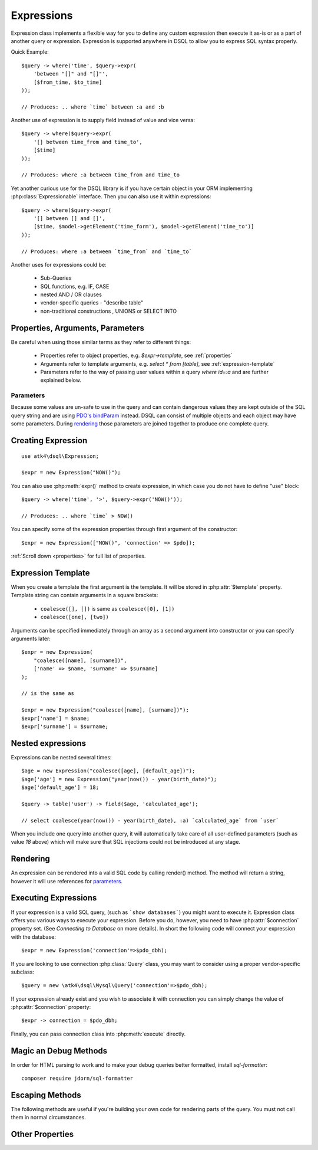 .. _expr:

.. php:class:: Expression

===========
Expressions
===========

Expression class implements a flexible way for you to define any custom
expression then execute it as-is or as a part of another query or expression.
Expression is supported anywhere in DSQL to allow you to express SQL syntax
properly.

Quick Example::

    $query -> where('time', $query->expr(
        'between "[]" and "[]"',
        [$from_time, $to_time]
    ));

    // Produces: .. where `time` between :a and :b

Another use of expression is to supply field instead of value and vice versa::

    $query -> where($query->expr(
        '[] between time_from and time_to',
        [$time]
    ));

    // Produces: where :a between time_from and time_to

Yet another curious use for the DSQL library is if you have certain object in
your ORM implementing :php:class:`Expressionable` interface. Then you can also
use it within expressions::

    $query -> where($query->expr(
        '[] between [] and []',
        [$time, $model->getElement('time_form'), $model->getElement('time_to')]
    ));

    // Produces: where :a between `time_from` and `time_to`

.. todo::
    add more info or more precise example of Expressionable interface usage.


Another uses for expressions could be:

 - Sub-Queries
 - SQL functions, e.g. IF, CASE
 - nested AND / OR clauses
 - vendor-specific queries - "describe table"
 - non-traditional constructions , UNIONS or SELECT INTO

Properties, Arguments, Parameters
=================================

Be careful when using those similar terms as they refer to different things:

 - Properties refer to object properties, e.g. `$expr->template`,
   see :ref:`properties`
 - Arguments refer to template arguments, e.g. `select * from [table]`,
   see :ref:`expression-template`
 - Parameters refer to the way of passing user values within a query
   `where id=:a` and are further explained below.

Parameters
----------

Because some values are un-safe to use in the query and can contain dangerous
values they are kept outside of the SQL query string and are using
`PDO's bindParam <http://php.net/manual/en/pdostatement.bindparam.php>`_
instead. DSQL can consist of multiple objects and each object may have
some parameters. During `rendering`_ those parameters are joined together to
produce one complete query.

.. php:attr:: params

    This public property will contain the actual values of all the parameters.
    When multiple queries are merged together, their parameters are
    `interlinked <http://php.net/manual/en/language.references.php>`_.


Creating Expression
===================

::

    use atk4\dsql\Expression;

    $expr = new Expression("NOW()");

You can also use :php:meth:`expr()` method to create expression, in which case
you do not have to define "use" block::

    $query -> where('time', '>', $query->expr('NOW()'));

    // Produces: .. where `time` > NOW()

You can specify some of the expression properties through first argument of the
constructor::

    $expr = new Expression(["NOW()", 'connection' => $pdo]);

:ref:`Scroll down <properties>` for full list of properties.

.. _expression-template:

Expression Template
===================

When you create a template the first argument is the template. It will be stored
in :php:attr:`$template` property. Template string can contain arguments in a
square brackets:

 - ``coalesce([], [])`` is same as ``coalesce([0], [1])``
 - ``coalesce([one], [two])``

Arguments can be specified immediately through an array as a second argument
into constructor or you can specify arguments later::

    $expr = new Expression(
        "coalesce([name], [surname])",
        ['name' => $name, 'surname' => $surname]
    );

    // is the same as

    $expr = new Expression("coalesce([name], [surname])");
    $expr['name'] = $name;
    $expr['surname'] = $surname;

Nested expressions
==================

Expressions can be nested several times::

    $age = new Expression("coalesce([age], [default_age])");
    $age['age'] = new Expression("year(now()) - year(birth_date)");
    $age['default_age'] = 18;

    $query -> table('user') -> field($age, 'calculated_age');

    // select coalesce(year(now()) - year(birth_date), :a) `calculated_age` from `user`

When you include one query into another query, it will automatically take care
of all user-defined parameters (such as value `18` above) which will make sure
that SQL injections could not be introduced at any stage.

Rendering
=========

An expression can be rendered into a valid SQL code by calling render() method.
The method will return a string, however it will use references for `parameters`_.

.. php:method:: render()

    Converts :php:class:`Expression` object to a string. Parameters are
    replaced with :a, :b, etc. Their original values can be found in
    :php:attr:`params`.


Executing Expressions
=====================

If your expression is a valid SQL query, (such as ```show databases```) you
might want to execute it. Expression class offers you various ways to execute
your expression. Before you do, however, you need to have :php:attr:`$connection`
property set. (See `Connecting to Database` on more details). In short the
following code will connect your expression with the database::

    $expr = new Expression('connection'=>$pdo_dbh);

If you are looking to use connection :php:class:`Query` class, you may want to
consider using a proper vendor-specific subclass::

    $query = new \atk4\dsql\Mysql\Query('connection'=>$pdo_dbh);


If your expression already exist and you wish to associate it with connection
you can simply change the value of :php:attr:`$connection` property::

    $expr -> connection = $pdo_dbh;

Finally, you can pass connection class into :php:meth:`execute` directly.

.. php:method:: execute($connection = null)

    Executes expression using current database connection or the one you
    specify as the argument::

        $stmt = $expr -> execute($pdo_dbh);

    returns `PDOStamement <http://php.net/manual/en/class.pdostatement.php>`_ if
    you have used `PDO <http://php.net/manual/en/class.pdo.php>`_ class or
    ResultSet if you have used Connection.

.. todo::

    Complete this when ResultSet and Connection are implemented


.. php:method:: expr($properties, $arguments)

    Creates a new :php:class:`Expression` object that will inherit current
    :php:attr:`$connection` property. Also if you are creating a
    vendor-specific expression/query support, this method must return
    instance of your own version of Expression class.

    The main principle here is that the new object must be capable of working
    with database connection.

.. php:method:: get()

    Executes expression and return whole result-set in form of array of hashes::

        $data = new Expression([
                'connection' => $pdo_dbh,
                'template'   => 'show databases'
            ])->get();
        echo json_encode($data);

    The output would be

    .. code-block:: json

        [
            { "Database": "mydb1" },
            { "Database": "mysql" },
            { "Database": "test" }
        ]


.. php:method:: getRow()

    Executes expression and returns first row of data from result-set as a hash::

        $data = new Expression([
                'connection' => $pdo_dbh,
                'template'   => 'SELECT @@global.time_zone, @@session.time_zone'
            ])->getRow()

        echo json_encode($data);

    The output would be

    .. code-block:: json

        { "@@global.time_zone": "SYSTEM", "@@session.time_zone": "SYSTEM" }

.. php:method:: getOne()

    Executes expression and return first value of first row of data from
    result-set::

        $time = new Expression([
                'connection' => $pdo_dbh,
                'template'   => 'now()'
            ])->getOne();

Magic an Debug Methods
======================

.. php:method:: __toString()

    You may use :php:class:`Expression` or :php:class:`Query` as a string. It
    will be automatically executed when being cast by executing :php:meth:`getOne`.
    Because the `__toString() <http://php.net/manual/en/language.oop5.magic.php#object.tostring>`_
    is not allowed to throw exceptions we encourage you not to use this format.

.. php:method:: __debugInfo()

    This method is used to prepare a sensible information about your query
    when you are executing ``var_dump($expr)``. The output will be HTML-safe.

.. php:method:: debug()

    Calling this method will set :php:attr:`debug` into ``true`` and the further
    execution to :php:meth:`render` will also attempt to echo query.

.. php:method:: getDebugQuery()

    Outputs query as a string by placing parameters into their respective
    places. The parameters will be escaped, but you should still avoid using
    generated query as it can potentially make you vulnerable to SQL injection.

    This method will use HTML formatting if argument is passed.

In order for HTML parsing to work and to make your debug queries better
formatted, install `sql-formatter`::

    composer require jdorn/sql-formatter


Escaping Methods
================

The following methods are useful if you're building your own code for rendering
parts of the query. You must not call them in normal circumstances.

.. php:method:: _consume($sql_code)

  Makes `$sql_code` part of `$this` expression. Argument may be either a string
  (which will be escaped) or another :php:class:`Expression` or :php:class:`Query`.
  If specified :php:class:`Query` is in "select" mode, then it's automatically
  placed inside brackets::

      $query->_consume('first_name');  // `first_name`
      $query->_consume($other_query);  // will merge parameters and return string

.. php:method:: escape($sql_code)

  Creates new expression where $sql_code appears escaped. Use this method as a
  conventional means of specifying arguments when you think they might have
  a nasty back-ticks or commas in the field names. I generally **discourage**
  you from using this method. Example use would be::

      $query->field('foo,bar');  // escapes and adds 2 fields to the query
      $query->field($query->escape('foo,bar')); // adds field `foo,bar` to the query
      $query->field(['foo,bar']);  // adds single field `foo,bar`

      $query->order('foo desc');  // escapes and add `foo` desc to the query
      $query->field($query->escape('foo desc')); // adds field `foo desc` to the query
      $query->field(['foo desc']); // adds `foo` desc anyway

.. php:method:: _escape($sql_code)

  Always surrounds `$sql code` with back-ticks.
  
  This escaping method is automatically used for `{...}` expression template tags .

.. php:method:: _escapeSoft($sql_code)

  Surrounds `$sql code` with back-ticks.

  This escaping method is automatically used for `{{...}}` expression template tags .

  It will smartly escape table.field type of strings resulting in `table`.`field`.

  Will do nothing if it finds "*", "`" or "(" character in `$sql_code`::

      $query->_escapeSoft('first_name');  // `first_name`
      $query->_escapeSoft('first.name');  // `first`.`name`
      $query->_escapeSoft('(2+2)');       // (2+2)
      $query->_escapeSoft('*');           // *

.. php:method:: _param($value)

    Converts value into parameter and returns reference. Used only during query
    rendering. Consider using :php:meth:`_consume()` instead, which will also
    handle nested expressions properly.

    This escaping method is automatically used for `[...]` expression template tags .


.. _properties:

Other Properties
================

.. php:attr:: template

    Template which is used when rendering.
    You can set this with either `new Expression("show tables")`
    or `new Expression(["show tables"])`
    or `new Expression(["template" => "show tables"])`.

.. php:attr:: connection

    PDO connection object or any other DB connection object.

.. php:attr:: paramBase

    Normally parameters are named :a, :b, :c. You can specify a different
    param base such as :param_00 and it will be automatically increased
    into :param_01 etc.

.. php:attr:: debug

    If true, then next call of :php:meth:`execute` will ``echo`` results
    of :php:meth:`getDebugQuery`.
